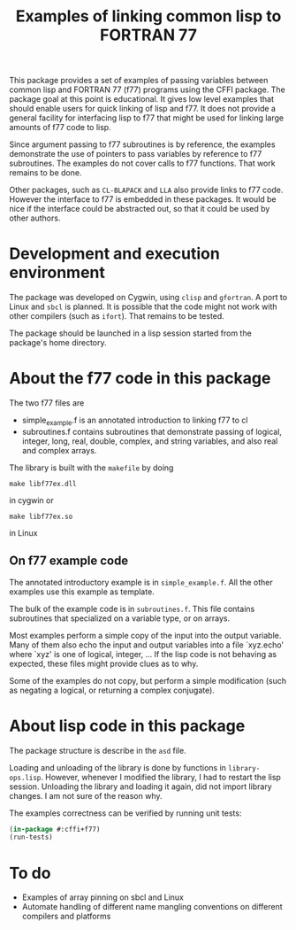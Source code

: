 #+title: Examples of linking common lisp to FORTRAN 77

This package provides a set of examples of passing variables between
common lisp and FORTRAN 77 (f77) programs using the CFFI package.  The
package goal at this point is educational.  It gives low level
examples that should enable users for quick linking of lisp and f77.
It does not provide a general facility for interfacing lisp to f77
that might be used for linking large amounts of f77 code to lisp.

Since argument passing to f77 subroutines is by reference, the
examples demonstrate the use of pointers to pass variables by
reference to f77 subroutines.  The examples do not cover calls to f77
functions.  That work remains to be done.

Other packages, such as =CL-BLAPACK= and =LLA= also provide links to
f77 code.  However the interface to f77 is embedded in these
packages.  It would be nice if the interface could be abstracted out,
so that it could be used by other authors.

* Development and execution environment

  The package was developed on Cygwin, using =clisp= and =gfortran=.
  A port to Linux and =sbcl= is planned.  It is possible that the code
  might not work with other compilers (such as =ifort=).  That remains
  to be tested.

  The package should be launched in a lisp session started from the
  package's home directory.

* About the f77 code in this package

  The two f77 files are
  - simple_example.f is an annotated introduction to linking f77 to cl
  - subroutines.f contains subroutines that demonstrate passing of
    logical, integer, long, real, double, complex, and string
    variables, and also real and complex arrays.
    
    
  The library is built with the =makefile= by doing
#+begin_src shell
make libf77ex.dll
#+end_src
in cygwin or
#+begin_src shell
make libf77ex.so
#+end_src
in Linux

** On f77 example code

   The annotated introductory example is in =simple_example.f=.  All
   the other examples use this example as template.

   The bulk of the example code is in =subroutines.f=.  This file
   contains subroutines that specialized on a variable type, or on
   arrays.
   
   Most examples perform a simple copy of the input into the output
   variable.  Many of them also echo the input and output variables
   into a file `xyz.echo' where `xyz' is one of logical, integer, ...
   If the lisp code is not behaving as expected, these files might
   provide clues as to why.

   Some of the examples do not copy, but perform a simple modification
   (such as negating a logical, or returning a complex conjugate).

* About lisp code in this package

  The package structure is describe in the =asd= file.

  Loading and unloading of the library is done by functions in
  =library-ops.lisp=.  However, whenever I modified the library, I had
  to restart the lisp session.  Unloading the library and loading it
  again, did not import library changes.  I am not sure of the reason
  why.

  The examples correctness can be verified by running unit tests:
#+begin_src lisp
(in-package #:cffi+f77)
(run-tests)
#+end_src

* To do

  - Examples of array pinning on sbcl and Linux
  - Automate handling of different name mangling conventions on
    different compilers and platforms
